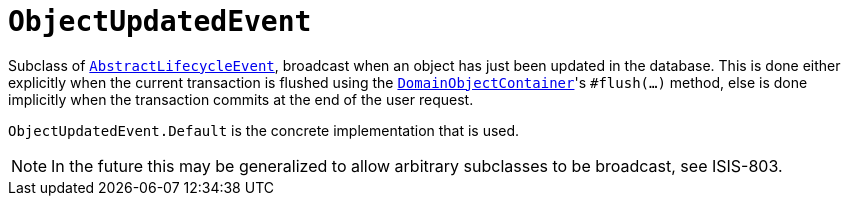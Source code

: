 [[_rg_classes_lifecycleevent_manpage-ObjectUpdatedEvent]]
= `ObjectUpdatedEvent`
:Notice: Licensed to the Apache Software Foundation (ASF) under one or more contributor license agreements. See the NOTICE file distributed with this work for additional information regarding copyright ownership. The ASF licenses this file to you under the Apache License, Version 2.0 (the "License"); you may not use this file except in compliance with the License. You may obtain a copy of the License at. http://www.apache.org/licenses/LICENSE-2.0 . Unless required by applicable law or agreed to in writing, software distributed under the License is distributed on an "AS IS" BASIS, WITHOUT WARRANTIES OR  CONDITIONS OF ANY KIND, either express or implied. See the License for the specific language governing permissions and limitations under the License.
:_basedir: ../
:_imagesdir: images/



Subclass of xref:rg.adoc#_rg_classes_lifecycleevent_manpage-AbstractLifecycleEvent[`AbstractLifecycleEvent`], broadcast
when an object has just been updated in the database.  This is done either explicitly when the current
transaction is flushed using the
xref:rgsvc.adoc#_rgsvc-api_manpage-DomainObjectContainer_object-persistence-api[`DomainObjectContainer`]'s
`#flush(...)` method, else is done implicitly when the transaction commits at the end of the user request.

`ObjectUpdatedEvent.Default` is the concrete implementation that is used.

[NOTE]
====
In the future this may be generalized to allow arbitrary subclasses to be broadcast, see ISIS-803.
====

